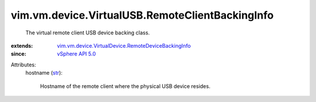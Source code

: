 .. _str: https://docs.python.org/2/library/stdtypes.html

.. _vSphere API 5.0: ../../../../vim/version.rst#vimversionversion7

.. _vim.vm.device.VirtualDevice.RemoteDeviceBackingInfo: ../../../../vim/vm/device/VirtualDevice/RemoteDeviceBackingInfo.rst


vim.vm.device.VirtualUSB.RemoteClientBackingInfo
================================================
  The virtual remote client USB device backing class.
:extends: vim.vm.device.VirtualDevice.RemoteDeviceBackingInfo_
:since: `vSphere API 5.0`_

Attributes:
    hostname (`str`_):

       Hostname of the remote client where the physical USB device resides.
